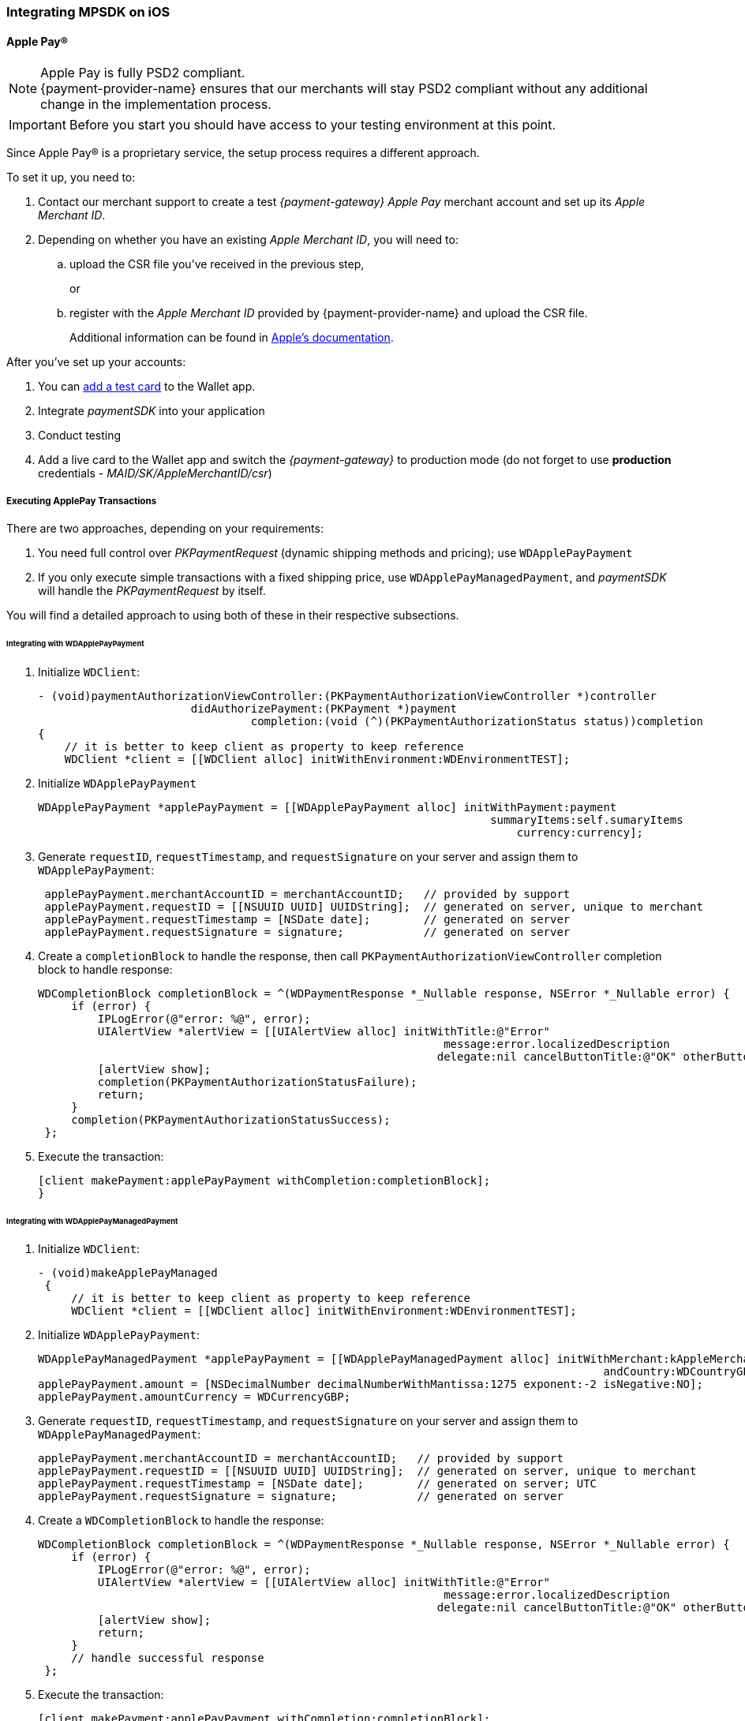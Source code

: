 [#MobilePaymentSDK_iOS]
=== Integrating MPSDK on iOS

[#MobilePaymentSDK_iOS_ApplePay]
==== Apple Pay(R)

NOTE: Apple Pay is fully PSD2 compliant. +
{payment-provider-name} ensures that our merchants will stay PSD2 compliant without any additional change in the implementation process.

IMPORTANT: Before you start you should have access to your testing environment at this point.

Since Apple Pay® is a proprietary service, the setup process requires a
different approach.

To set it up, you need to:

. Contact our merchant support to create a test _{payment-gateway} Apple Pay_ merchant account and set up its _Apple Merchant ID_.
. Depending on whether you have an existing _Apple Merchant ID_, you
will need to:
.. upload the CSR file you've received in the previous step,
+
or
+
.. register with the _Apple Merchant ID_ provided by {payment-provider-name} and upload the CSR file.
+
Additional information can be found
in link:https://developer.apple.com/library/content/ApplePay_Guide/Configuration.html[Apple's documentation].

//-

After you've set up your accounts:

. You can link:https://developer.apple.com/support/apple-pay-sandbox/[add a test card] to the Wallet app.
. Integrate _paymentSDK_ into your application
. Conduct testing
. Add a live card to the Wallet app and switch the _{payment-gateway}_ to production mode (do not forget to
use *production* credentials - _MAID/SK/AppleMerchantID/csr_)

//-

[#MobilePaymentSDK_iOS_ApplePay_ExecutingTransactions]
===== Executing ApplePay Transactions

There are two approaches, depending on your requirements:

. You need full control over _PKPaymentRequest_ (dynamic shipping
methods and pricing); use ``WDApplePayPayment``
. If you only execute simple transactions with a fixed shipping price,
use ``WDApplePayManagedPayment``, and _paymentSDK_ will handle
the _PKPaymentRequest_ by itself.

//-

You will find a detailed approach to using both of these in their
respective subsections.

[#MobilePaymentSDK_iOS_WDApplePayPayment]
====== Integrating with WDApplePayPayment

. Initialize ``WDClient``:
+
[source,swift]
----
- (void)paymentAuthorizationViewController:(PKPaymentAuthorizationViewController *)controller
                       didAuthorizePayment:(PKPayment *)payment
                                completion:(void (^)(PKPaymentAuthorizationStatus status))completion
{
    // it is better to keep client as property to keep reference
    WDClient *client = [[WDClient alloc] initWithEnvironment:WDEnvironmentTEST];
----
+
. Initialize ``WDApplePayPayment``
+
[source,swift]
----
WDApplePayPayment *applePayPayment = [[WDApplePayPayment alloc] initWithPayment:payment
                                                                    summaryItems:self.sumaryItems
                                                                        currency:currency];
----
+
. Generate ``requestID``, ``requestTimestamp``,
and ``requestSignature`` on your server and assign them
to ``WDApplePayPayment``:
+
[source,swift]
----
 applePayPayment.merchantAccountID = merchantAccountID;   // provided by support
 applePayPayment.requestID = [[NSUUID UUID] UUIDString];  // generated on server, unique to merchant
 applePayPayment.requestTimestamp = [NSDate date];        // generated on server
 applePayPayment.requestSignature = signature;            // generated on server
----
+
. Create a ``completionBlock`` to handle the response, then
call ``PKPaymentAuthorizationViewController`` completion block to handle
response:
+
[source,swift]
----
WDCompletionBlock completionBlock = ^(WDPaymentResponse *_Nullable response, NSError *_Nullable error) {
     if (error) {
         IPLogError(@"error: %@", error);
         UIAlertView *alertView = [[UIAlertView alloc] initWithTitle:@"Error"
                                                             message:error.localizedDescription
                                                            delegate:nil cancelButtonTitle:@"OK" otherButtonTitles:nil];
         [alertView show];
         completion(PKPaymentAuthorizationStatusFailure);
         return;
     }
     completion(PKPaymentAuthorizationStatusSuccess);
 };
----
+
. Execute the transaction:
+
[source,swift]
----
[client makePayment:applePayPayment withCompletion:completionBlock];
}
----

//-

[#MobilePaymentSDK_iOS_WDApplePayManagedPayment]
====== Integrating with WDApplePayManagedPayment

. Initialize ``WDClient``:
+
[source,swift]
----
- (void)makeApplePayManaged
 {
     // it is better to keep client as property to keep reference
     WDClient *client = [[WDClient alloc] initWithEnvironment:WDEnvironmentTEST];
----
+
. Initialize ``WDApplePayPayment``:
+
[source,swift]
----
WDApplePayManagedPayment *applePayPayment = [[WDApplePayManagedPayment alloc] initWithMerchant:kAppleMerchantID
                                                                                     andCountry:WDCountryGB];
applePayPayment.amount = [NSDecimalNumber decimalNumberWithMantissa:1275 exponent:-2 isNegative:NO];
applePayPayment.amountCurrency = WDCurrencyGBP;
----
+
. Generate ``requestID``, ``requestTimestamp``,
and ``requestSignature`` on your server and assign them
to ``WDApplePayManagedPayment``:
+
[source,swift]
----
applePayPayment.merchantAccountID = merchantAccountID;   // provided by support
applePayPayment.requestID = [[NSUUID UUID] UUIDString];  // generated on server, unique to merchant
applePayPayment.requestTimestamp = [NSDate date];        // generated on server; UTC
applePayPayment.requestSignature = signature;            // generated on server
----
+
. Create a ``WDCompletionBlock`` to handle the response:
+
[source,swift]
----
WDCompletionBlock completionBlock = ^(WDPaymentResponse *_Nullable response, NSError *_Nullable error) {
     if (error) {
         IPLogError(@"error: %@", error);
         UIAlertView *alertView = [[UIAlertView alloc] initWithTitle:@"Error"
                                                             message:error.localizedDescription
                                                            delegate:nil cancelButtonTitle:@"OK" otherButtonTitles:nil];
         [alertView show];
         return;
     }
     // handle successful response
 };
----
+
. Execute the transaction:
+
[source,swift]
----
[client makePayment:applePayPayment withCompletion:completionBlock];
}
----

//-

[#MobilePaymentSDK_iOS_CreditCard_SimpleTransactions]
==== Simple Transactions

. Initialize ``WDClient``:
+
[source,swift]
----
- (void)makeCardPayment
 {
     // it is better to keep client as property to keep reference
     WDClient *client = [[WDClient alloc] initWithEnvironment:WDEnvironmentTEST];
----
+
. Initialize ``WDCardPayment``:
+
[source,swift]
----
WDCardPayment *payment = [[WDCardPayment alloc] initWithAmount:[NSDecimalNumber decimalNumberWithMantissa:1275 exponent:-2 isNegative:NO]
                                                  amountCurrency:WDCurrencyEUR
                                                 transactionType:WDTransactionTypePurchase];
----
+
. Generate ``requestID``, ``requestTimestamp``,
and``requestSignature`` on your server and assign them to ``WDCardPayment``:
+
[source,swift]
----
 payment.merchantAccountID = merchantAccountID;   // provided by support
 payment.requestID = [[NSUUID UUID] UUIDString];  // generated on server, unique to merchant
 payment.requestTimestamp = [NSDate date];        // generated on server
 payment.requestSignature = signature;            // generated on server
----
+
. Create a ``WDCompletionBlock`` to handle the response:
+
[source,swift]
----
WDCompletionBlock completionBlock = ^(WDPaymentResponse *_Nullable response, NSError *_Nullable error) {
     if (error) {
         IPLogError(@"error: %@", error);
         UIAlertView *alertView = [[UIAlertView alloc] initWithTitle:@"Error"
                                                             message:error.localizedDescription
                                                            delegate:nil cancelButtonTitle:@"OK" otherButtonTitles:nil];
         [alertView show];
         return;
     }
     // handle successful response
 };
----
+
. Execute the transaction:
+
[source,swift]
----
[client makePayment:payment withCompletion:completionBlock];
 }
----

//-

[#MobilePaymentSDK_iOS_WDCardFieldAlternative]
==== WDCardField Alternative

``WDCardField`` is a specialized field for collecting card data, with
properties similar to ``UITextField``. It is designed to fit in a single
line and can be used where an ``UITextField`` would be appropriate:

. Create a ``WDCardField`` (programmatically, or in XIB/Storyboard) and
keep the instance reference in your ``UIViewController``:
+
[source,swift]
----
\@interface PaymentViewController UIViewController<WDCardFieldDelegate>

\@property (nonatomic, weak) IBOutlet WDCardField *cardField;
\@property (nonatomic, weak) IBOutlet UIButton *paymentButton;
\@property (nonatomic, strong) WDClient *client;

@end
----
+
. Initialize it using ``WDCardPayment``:
+
.Initializing WDCardField
[source,swift]
----
@implementation PaymentViewController

- (void)viewDidLoad {
     WDCardPayment *payment = [[WDCardPayment alloc] initWithAmount:[NSDecimalNumber decimalNumberWithMantissa:1275 exponent:-2 isNegative:NO]
                                                     amountCurrency:WDCurrencyEUR
                                                    transactionType:WDTransactionTypePurchase];
     WDCard *card = nil;
     WDCardToken *token = nil;
     if (shouldCollectSecurityCodeOnly) {
         token = [WDCardToken new];
         token.tokenID = @"4585779929881111";
         token.maskedAccountNumber = @"444433******1111";

         // It is convenient to set the card data if you're only collecting the security code. The respective card brand security code is validated.
         card = [WDCard new];
         card.brand = WDCardBrandVisa;
         card.expiryDate = [NSDate date];
     }
     WDCardField *cardField = self.cardField;
     cardField.cardPayment = [self buildPaymentWithToken:token];
     cardField.card = card;
     cardField.delegate = self; // it can be set via XIB as well

     // initalize a WDClient instance
     self.client = [[WDClient alloc] initWithEnvironment:WDEnvironmentTEST];
 }
----
+
. Implement the ``WDCardFieldDelegate`` protocol to handle user
actions listed in ``WDCardFieldState``:
+
[source,swift]
----
#pragma mark - WDCardFieldDelegate

- (void)cardField:(WDCardField *)cardField didChangeState:(WDCardFieldState)state {
     // simple data validation
     self.paymentButton.enabled = cardField.valid;

     // you can improve the UX by handling state and showing hints to user
 }
----
+
. Execute the transaction:
+
.Triggering the Payment
[source,swift]
----
#pragma mark - Payment Button action

- (IBAction)makePayment:(UIButton *)sender {
     WDPayment *payment = self.cardField.cardPayment;

     // The data can be created in advance; requestTimestamp expiration is 30 mins.
     payment.merchantAccountID = merchantAccountID;   // provided by support
     payment.requestID = [[NSUUID UUID] UUIDString];  // generated on server unique to merchant
     payment.requestTimestamp = [NSDate date];        // generated on server
     payment.requestSignature = signature;            // generated on server

     // Create a block to handle the response
     WDCompletionBlock completionBlock = ^(WDPaymentResponse *_Nullable response, NSError *_Nullable error) {
         if (error) {
             WDErrorCode errorCode = error.code;
             // handle error
             return;
         }
         // handle success
     }];

     // Triggering the payment
     [self.client makePayment:payment withCompletion:completionBlock];
 }

 @end
----

//-


[#MobilePaymentSDK_iOS_PaybyBankapp]
==== Pay by Bank app

. Override ``AppDelegate``'s method:
+
[source,swift]
----
- (void)application:(UIApplication *)app
            openURL:(NSURL *)url
            options:(NSDictionary<UIApplicationOpenURLOptionsKey,id> *)options
{
    [self.client openURL:url];
}
----
+
. Implement ``makePBBAPayment`` in ``AppDelegate``. You need to
initialize ``WDClient``:
+
[source,swift]
----
- (void)makePBBAPayment
     // it is better to keep client as property to keep reference
     self.client = [[WDClient alloc] initWithEnvironment:WDEnvironmentTEST];
----
+
. Initialize ``WDPBBAPayment``:
+
[source,swift]
----
WDPBBAPayment *payment = [[WDPBBAPayment alloc] initWithAmount:[NSDecimalNumber decimalNumberWithMantissa:1275 exponent:-2 isNegative:NO]
                                                amountCurrency:WDCurrencyGBP
                                               transactionType:WDTransactionTypeDebit];
payment.IPAddress = @"127.0.0.1";
payment.pbbaReturnAppScheme = @"app-scheme";      // the scheme is defined by merchant, shall be unique and enabled in App's Info.plist
payment.pbbaDeliveryType = pbbaDeliveryType;      // possible values zapp.in.DeliveryType
payment.pbbaTransactionType = pbbaTransactionType;// possible values zapp.in.TxType
----
+
====
[#MobilePaymentSDK_iOS_PBBA_ImportantNotes]
[discrete]
===== Important notes
- The only supported transaction type is ``debit``.
- The only supported currency is ``GBP``.
- ``IPAddress`` is mandatory for this payment method.
- ``pbbaTransactionType`` is one of following options: ``BILLPT``, ``PAYMT``,
``INVOICE``, ``DONATIONS ``.
- ``pbbaDeliveryType`` is one of following options: ``COLLST``, ``DELTAD``, ``DIGDEL``,
``SERVICE``, ``F2F``, ``NONE``.
- ``pbbaReturnAppScheme`` is the URL scheme used in the bank application to
redirect the consumer back to your application. +
More information for PBBA specific parameters can be found in <<API_PaybyBankapp, PBBA REST API>>.
====
+
. Generate ``requestID``, ``requestTimestamp``, and ``requestSignature`` on your server and assign them to the
``WDPBBAPayment``:
+
[source,swift]
----
payment.merchantAccountID = merchantAccountID;   // provided by support
payment.requestID = [[NSUUID UUID] UUIDString];  // generated on server, unique to merchant
payment.requestTimestamp = [NSDate date];        // generated on server
payment.requestSignature = signature;            // generated on server
----
+
. Create a ``WDCompletionBlock`` to handle the response:
+
[source,swift]
----
WDCompletionBlock completionBlock = ^(WDPaymentResponse *_Nullable response, NSError *_Nullable error) {
     if (error) {
         IPLogError(@"error: %@", error);
         UIAlertView *alertView = [[UIAlertView alloc] initWithTitle:@"Error"
                                                             message:error.localizedDescription
                                                            delegate:nil cancelButtonTitle:@"OK" otherButtonTitles:nil];
         [alertView show];
         return;
     }
     // handle successful response
 };
----
+
. Execute the transaction:
+
[source,swift]
----
    [self.client makePayment:payment withCompletion:completionBlock];
}
----
+
. You need to use the ``PBBAButton`` to call the ``makePBBAPayment`` method.
. Next, either the _PBBA_ dialog is shown or the banking application is opened.
. Consumer makes the payment in the banking application and is
redirected back to your application. The application returns success or
timeout depending on the response.

//-

[#MobilePaymentSDK_iOS_PayPal]
==== PayPal

. Initialize ``WDClient``:
+
[source,swift]
----
- (void)makePayPalPayment
 {
     // it is better to keep client as property to keep reference
     WDClient *client = [[WDClient alloc] initWithEnvironment:WDEnvironmentTEST];
----
+
. Initialize ``WDPayPalPayment``:
+
[source,swift]
----
WDPayPalPayment *payment = [[WDPayPalPayment alloc] initWithAmount:[NSDecimalNumber decimalNumberWithMantissa:1275 exponent:-2 isNegative:NO]
                                                           currency:WDCurrencyEUR];
payment.transactionType = WDTransactionTypeDebit;
----
+
. Generate ``requestID``, ``requestTimestamp``,
and ``requestSignature`` on your server and assign them to
the ``WDPayPalPayment``:
+
[source,swift]
----
payment.merchantAccountID = merchantAccountID;   // provided by support
payment.requestID = [[NSUUID UUID] UUIDString];  // generated on server, unique to merchant
payment.requestTimestamp = [NSDate date];        // generated on server
payment.requestSignature = signature;            // generated on server
----
+
. Create a ``WDCompletionBlock`` to handle the response:
+
[source,swift]
----
WDCompletionBlock completionBlock = ^(WDPaymentResponse *_Nullable response, NSError *_Nullable error) {
     if (error) {
         IPLogError(@"error: %@", error);
         UIAlertView *alertView = [[UIAlertView alloc] initWithTitle:@"Error"
                                                             message:error.localizedDescription
                                                            delegate:nil cancelButtonTitle:@"OK" otherButtonTitles:nil];
         [alertView show];
         return;
     }
     // handle successful response
 };
----
+
. Execute the transaction:
+
[source,swift]
----
[client makePayment:payment withCompletion:completionBlock];
 }
----

//-

[#MobilePaymentSDK_iOS_SepaDD]
==== SEPA Direct Debit

. Initialize ``WDClient``:
+
[source,swift]
----
- (void)makeSEPAPayment
 {
     // it is better to keep client as property to keep reference
     WDClient *client = [[WDClient alloc] initWithEnvironment:WDEnvironmentTEST];
----
+
. Initialize ``WDSEPAPayment``:
+
[source,swift]
----
WDSEPAPayment *payment = [[WDSEPAPayment alloc] initWithCreditor:creditorID
                                                       andMandate:mandateID];
payment.transactionType = WDTransactionTypePendingDebit;
payment.amount          = [NSDecimalNumber decimalNumberWithMantissa:1275 exponent:-2 isNegative:NO];
payment.amountCurrency  = WDCurrencyEUR;
----
+
. Generate ``requestID``, ``requestTimestamp``,
and ``requestSignature`` on your server and assign them
to ``WDSEPAPayment``:
+
[source,swift]
----
payment.merchantAccountID = merchantAccountID;   // provided by support
payment.requestID = [[NSUUID UUID] UUIDString];  // generated on server, unique to merchant
payment.requestTimestamp = [NSDate date];        // generated on server
payment.requestSignature = signature;            // generated on server
----
+
. Create a ``WDCompletionBlock`` to handle the response:
+
[source,swift]
----
WDCompletionBlock completionBlock = ^(WDPaymentResponse *_Nullable response, NSError *_Nullable error) {
     if (error) {
         IPLogError(@"error: %@", error);
         UIAlertView *alertView = [[UIAlertView alloc] initWithTitle:@"Error"
                                                             message:error.localizedDescription
                                                            delegate:nil cancelButtonTitle:@"OK" otherButtonTitles:nil];
         [alertView show];
         return;
     }
     // handle successful response
 };
----
+
. Execute the transaction:
+
[source,swift]
----
[client makePayment:payment withCompletion:completionBlock];
 }
----

//-
